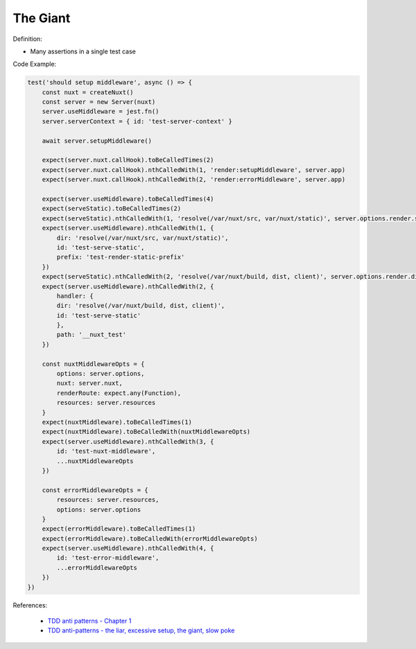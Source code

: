 The Giant
^^^^^
Definition:

* Many assertions in a single test case


Code Example:

.. code-block:: javascript
    
    test('should setup middleware', async () => {
        const nuxt = createNuxt()
        const server = new Server(nuxt)
        server.useMiddleware = jest.fn()
        server.serverContext = { id: 'test-server-context' }

        await server.setupMiddleware()

        expect(server.nuxt.callHook).toBeCalledTimes(2)
        expect(server.nuxt.callHook).nthCalledWith(1, 'render:setupMiddleware', server.app)
        expect(server.nuxt.callHook).nthCalledWith(2, 'render:errorMiddleware', server.app)

        expect(server.useMiddleware).toBeCalledTimes(4)
        expect(serveStatic).toBeCalledTimes(2)
        expect(serveStatic).nthCalledWith(1, 'resolve(/var/nuxt/src, var/nuxt/static)', server.options.render.static)
        expect(server.useMiddleware).nthCalledWith(1, {
            dir: 'resolve(/var/nuxt/src, var/nuxt/static)',
            id: 'test-serve-static',
            prefix: 'test-render-static-prefix'
        })
        expect(serveStatic).nthCalledWith(2, 'resolve(/var/nuxt/build, dist, client)', server.options.render.dist)
        expect(server.useMiddleware).nthCalledWith(2, {
            handler: {
            dir: 'resolve(/var/nuxt/build, dist, client)',
            id: 'test-serve-static'
            },
            path: '__nuxt_test'
        })

        const nuxtMiddlewareOpts = {
            options: server.options,
            nuxt: server.nuxt,
            renderRoute: expect.any(Function),
            resources: server.resources
        }
        expect(nuxtMiddleware).toBeCalledTimes(1)
        expect(nuxtMiddleware).toBeCalledWith(nuxtMiddlewareOpts)
        expect(server.useMiddleware).nthCalledWith(3, {
            id: 'test-nuxt-middleware',
            ...nuxtMiddlewareOpts
        })

        const errorMiddlewareOpts = {
            resources: server.resources,
            options: server.options
        }
        expect(errorMiddleware).toBeCalledTimes(1)
        expect(errorMiddleware).toBeCalledWith(errorMiddlewareOpts)
        expect(server.useMiddleware).nthCalledWith(4, {
            id: 'test-error-middleware',
            ...errorMiddlewareOpts
        })
    })

References:

 * `TDD anti patterns - Chapter 1 <https://www.codurance.com/publications/tdd-anti-patterns-chapter-1>`_
 * `TDD anti-patterns - the liar, excessive setup, the giant, slow poke <https://marabesi.com/tdd/2021/08/28/tdd-anti-patterns.html>`_

